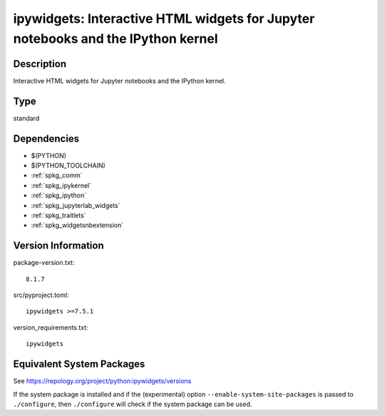 .. _spkg_ipywidgets:

ipywidgets: Interactive HTML widgets for Jupyter notebooks and the IPython kernel
===============================================================================================

Description
-----------

Interactive HTML widgets for Jupyter notebooks and the IPython kernel.

Type
----

standard


Dependencies
------------

- $(PYTHON)
- $(PYTHON_TOOLCHAIN)
- :ref:`spkg_comm`
- :ref:`spkg_ipykernel`
- :ref:`spkg_ipython`
- :ref:`spkg_jupyterlab_widgets`
- :ref:`spkg_traitlets`
- :ref:`spkg_widgetsnbextension`

Version Information
-------------------

package-version.txt::

    8.1.7

src/pyproject.toml::

    ipywidgets >=7.5.1

version_requirements.txt::

    ipywidgets


Equivalent System Packages
--------------------------

.. tab:: conda-forge

   .. CODE-BLOCK:: bash

       $ conda install ipywidgets\>=7.5.1 


.. tab:: Fedora/Redhat/CentOS

   .. CODE-BLOCK:: bash

       $ sudo dnf install python3-ipywidgets 


.. tab:: Gentoo Linux

   .. CODE-BLOCK:: bash

       $ sudo emerge dev-python/ipywidgets 


.. tab:: MacPorts

   .. CODE-BLOCK:: bash

       $ sudo port install py-ipywidgets 


.. tab:: Void Linux

   .. CODE-BLOCK:: bash

       $ sudo xbps-install python3-jupyter_ipywidgets 



See https://repology.org/project/python:ipywidgets/versions

If the system package is installed and if the (experimental) option
``--enable-system-site-packages`` is passed to ``./configure``, then ``./configure``
will check if the system package can be used.

